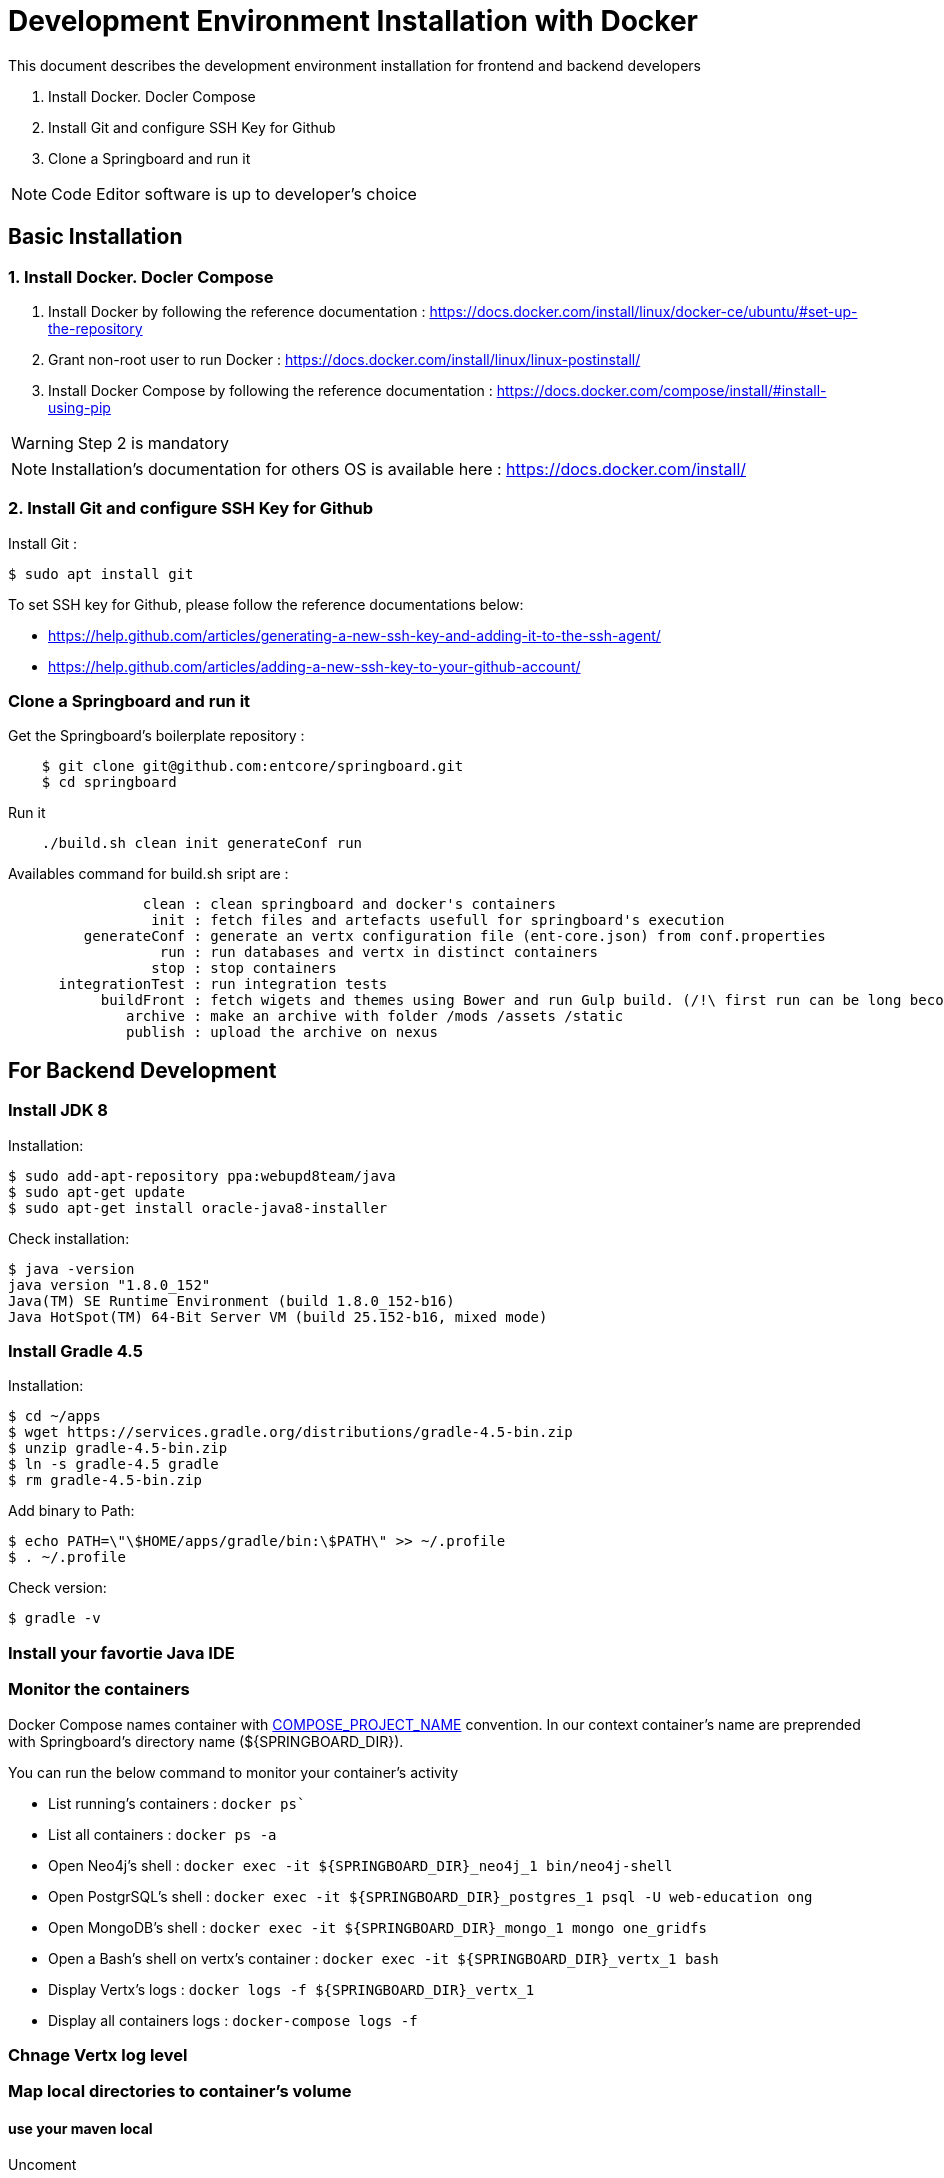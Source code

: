 = Development Environment Installation with Docker

This document describes the development environment installation for frontend and backend developers

1. Install Docker. Docler Compose
2. Install Git and configure SSH Key for Github
3. Clone a Springboard and run it 

NOTE: Code Editor software is up to developer's choice

== Basic Installation

=== 1. Install Docker. Docler Compose

1. Install Docker by following the reference documentation : https://docs.docker.com/install/linux/docker-ce/ubuntu/#set-up-the-repository
2. Grant non-root user to run Docker : https://docs.docker.com/install/linux/linux-postinstall/
3. Install Docker Compose by following the reference documentation : https://docs.docker.com/compose/install/#install-using-pip

WARNING: Step 2 is mandatory 

NOTE: Installation's documentation for others OS is available here : https://docs.docker.com/install/

=== 2. Install Git and configure SSH Key for Github

Install Git :

....
$ sudo apt install git
....

To set SSH key for Github, please follow the reference documentations below:

- https://help.github.com/articles/generating-a-new-ssh-key-and-adding-it-to-the-ssh-agent/
- https://help.github.com/articles/adding-a-new-ssh-key-to-your-github-account/

=== Clone a Springboard and run it

Get the Springboard's boilerplate repository :
....
    $ git clone git@github.com:entcore/springboard.git
    $ cd springboard
....

Run it
....
    ./build.sh clean init generateConf run
....

Availables command for build.sh sript are : 
....
                clean : clean springboard and docker's containers
                 init : fetch files and artefacts usefull for springboard's execution
         generateConf : generate an vertx configuration file (ent-core.json) from conf.properties
                  run : run databases and vertx in distinct containers
                 stop : stop containers
      integrationTest : run integration tests
           buildFront : fetch wigets and themes using Bower and run Gulp build. (/!\ first run can be long becouse of node-sass's rebuild).
              archive : make an archive with folder /mods /assets /static
              publish : upload the archive on nexus
....

== For Backend Development

=== Install JDK 8

Installation:

....
$ sudo add-apt-repository ppa:webupd8team/java
$ sudo apt-get update
$ sudo apt-get install oracle-java8-installer
....

Check installation:

....
$ java -version
java version "1.8.0_152"
Java(TM) SE Runtime Environment (build 1.8.0_152-b16)
Java HotSpot(TM) 64-Bit Server VM (build 25.152-b16, mixed mode)
....

=== Install Gradle 4.5

Installation:

....
$ cd ~/apps
$ wget https://services.gradle.org/distributions/gradle-4.5-bin.zip
$ unzip gradle-4.5-bin.zip
$ ln -s gradle-4.5 gradle
$ rm gradle-4.5-bin.zip
....

Add binary to Path:

....
$ echo PATH=\"\$HOME/apps/gradle/bin:\$PATH\" >> ~/.profile
$ . ~/.profile
....

Check version:

....
$ gradle -v
....

=== Install your favortie Java IDE

=== Monitor the containers

Docker Compose names container with link:https://docs.docker.com/compose/reference/envvars/#compose_project_name[COMPOSE_PROJECT_NAME] convention.
In our context container's name are preprended with Springboard's directory name (${SPRINGBOARD_DIR}). 

You can run the below command to monitor your container's activity

* List running's containers : `docker ps``
* List all containers : `docker ps -a`
* Open Neo4j's shell : `docker exec -it ${SPRINGBOARD_DIR}_neo4j_1 bin/neo4j-shell`
* Open PostgrSQL's shell : `docker exec -it ${SPRINGBOARD_DIR}_postgres_1 psql -U web-education ong`
* Open MongoDB's shell : `docker exec -it ${SPRINGBOARD_DIR}_mongo_1 mongo one_gridfs`
* Open a Bash's shell on vertx's container : `docker exec -it ${SPRINGBOARD_DIR}_vertx_1 bash`
* Display Vertx's logs : `docker logs -f ${SPRINGBOARD_DIR}_vertx_1`
* Display all containers logs : `docker-compose logs -f`

=== Chnage Vertx log level

=== Map local directories to container's volume

==== use your maven local
Uncoment
....
#    - ~/.m2:/home/vertx/.m2
....

==== Use your local data


=== Use Neo4j console

Add the next port's mapping in neo4j container's description 
....
    ports:
        - "7474:7474"
        - "7687:7687"
....

Enable Bolt Protocol in neo4j-conf/neo4j.conf
....
dbms.connector.bolt.enabled=true
....

Neo4j's Console is accessible via http://localhost:7474/browser

== For Frontend Development
